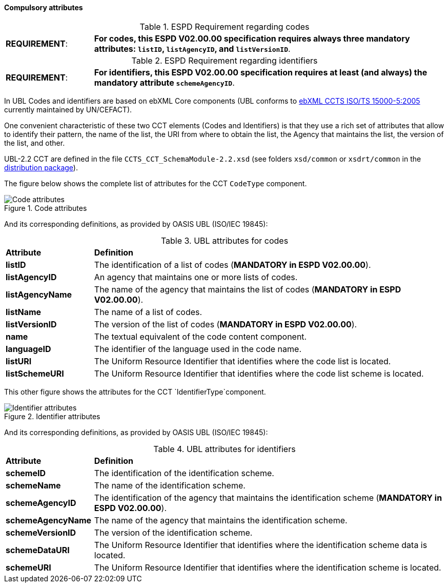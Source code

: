 


==== Compulsory attributes
.ESPD Requirement regarding codes
[cols="<1,<4"]
|===
|*REQUIREMENT*:
| *For codes, this ESPD V02.00.00 specification requires always three mandatory attributes: `listID`, `listAgencyID`, and `listVersionID`*.
|===

.ESPD Requirement regarding identifiers
[cols="<1,<4"]
|===
|*REQUIREMENT*:
| *For identifiers, this ESPD V02.00.00 specification requires at least (and always) the mandatory attribute `schemeAgencyID`*.
|===

In UBL Codes and identifiers are based on ebXML Core components (UBL conforms to http://docs.oasis-open.org/ubl/UBL-conformance-to-CCTS/v1.0/UBL-conformance-to-CCTS-v1.0.html[ebXML CCTS ISO/TS 15000-5:2005] currently maintained by UN/CEFACT).

One convenient characteristic of these two CCT elements (Codes and Identifiers) is that they use a rich set of attributes that allow to identify their pattern, the name of the list, the URI from where to obtain the list, the Agency that maintains the list, the version of the list, and other. 

UBL-2.2 CCT are defined in the file `CCTS_CCT_SchemaModule-2.2.xsd` (see folders `xsd/common` or `xsdrt/common` in the link:{attachmentsdir}/dist/espd-edm-v02.00.00.zip[distribution package]).

The figure below shows the complete list of attributes for the CCT `CodeType` component. 

.Code attributes
image::CCT_CodeType_Attributes.png[Code attributes, alt="Code attributes", align="center"]

And its corresponding definitions, as provided by OASIS UBL (ISO/IEC 19845):

.UBL attributes for codes
[cols="<1,<4"]
|===

|*Attribute*|*Definition*

|*listID*|The identification of a list of codes (*MANDATORY in ESPD V02.00.00*).

|*listAgencyID*|An agency that maintains one or more lists of codes.

|*listAgencyName*|The name of the agency that maintains the list of codes (*MANDATORY in ESPD V02.00.00*).

|*listName*|The name of a list of codes.

|*listVersionID*|The version of the list of codes (*MANDATORY in ESPD V02.00.00*).

|*name*|The textual equivalent of the code content component.

|*languageID*|The identifier of the language used in the code name.

|*listURI*|The Uniform Resource Identifier that identifies where the code list is located.

|*listSchemeURI*|The Uniform Resource Identifier that identifies where the code list scheme is located.

|===


This other figure shows the attributes for the CCT `IdentifierType`component.

.Identifier attributes
image::CCT_IdentifierType_Attributes.png[Identifier attributes, alt="Identifier attributes", align="center"]

And its corresponding definitions, as provided by OASIS UBL (ISO/IEC 19845):

.UBL attributes for identifiers
[cols="<1,<4"]
|===

|*Attribute*|*Definition*

|*schemeID*|The identification of the identification scheme.

|*schemeName*|The name of the identification scheme.

|*schemeAgencyID*|The identification of the agency that maintains the identification scheme (*MANDATORY in ESPD V02.00.00*).

|*schemeAgencyName*|The name of the agency that maintains the identification scheme.

|*schemeVersionID*|The version of the identification scheme.

|*schemeDataURI*|The Uniform Resource Identifier that identifies where the identification scheme data is located.

|*schemeURI*|The Uniform Resource Identifier that identifies where the identification scheme is located.

|===
